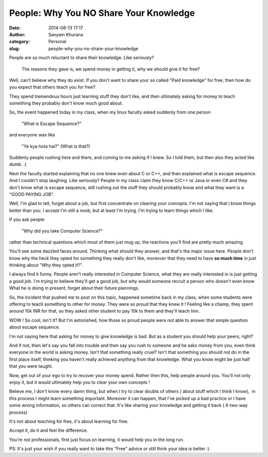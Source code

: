 People: Why You NO Share Your Knowledge
#######################################
:date: 2014-08-13 17:17
:author: Sanyam Khurana
:category: Personal
:slug: people-why-you-no-share-your-knowledge

People are so much reluctant to share their knowledge. Like seriously?

    The reasons they gave is, we spend money in getting it, why we
    should give it for free?

.. image:: images/why_you_no_share_your_knowledge.png
	:align: center
	:alt: Why you NO share your knowledge?

Well, can't believe why they do exist. If you don't want to share your
so called "Paid knowledge" for free, then how do you expect that others
teach you for free?

They spend tremendous hours just learning stuff they don't like, and
then ultimately asking for money to teach something they probably don't
know much good about.

So, the event happened today in my class, when my linux faculty asked
suddenly from one person

    "What is Escape Sequence?"

and everyone was like

    "Ye kya hota hai?" (What is that?)

Suddenly people rushing here and there, and coming to me asking if I
knew. So I told them, but then also they acted like dumb. :(

Next the faculty started explaining that no one knew even about C or
C++, and then explained what is escape sequence. And I couldn't stop
laughing. Like seriously? People in my class claim they know C/C++ or
Java or even C# and they don't know what is escape sequence, still
rushing out the stuff they should probably know and what they want is a
"GOOD PAYING JOB".

Well, I'm glad to tell, forget about a job, but first concentrate on
clearing your concepts. I'm not saying that I know things better than
you. I accept I'm still a noob, but at least I'm trying. I'm trying to
learn things which I like.

If you ask people

    "Why did you take Computer Science?"

rather than technical questions which most of them just mug up, the
reactions you'll find are pretty much amazing.

You'll see some dazzled faces around. Thinking what should they answer,
and that's the major issue here. People don't know why the heck they
opted for something they really don't like, moreover that they need to
have **so much time** in just thinking about "Why they opted it?".

I always find it funny. People aren't really interested in Computer
Science, what they are really interested in is just getting a good job.
I'm trying to believe they'll get a good job, but why would someone
recruit a person who doesn't even know What he is doing in present,
forget about their future plannings.

So, the incident that pushed me to post on this topic, happened sometime
back in my class, when some students were offering to teach something to
other for money. They were so proud that they knew it ! Feeling like a
champ, they spent around 10k INR for that, so they asked other student
to pay 10k to them and they'll teach him.

WOW ! So cool, isn't it? But I'm astonished, how those so proud people
were not able to answer that simple question about escape sequence.

I'm not saying here that asking for money to give knowledge is bad. But
as a student you should help your peers, right?

And if not, then let's say you fall into trouble and then say you rush
to someone and he asks money from you, even think everyone in the world
is asking money. Isn't that something really cruel? Isn't that something
you should not do in the first place itself, thinking you haven't really
achieved anything from that knowledge. What you know might be just half
that you were taught.

Now, get out of your ego to try to recover your money spend. Rather then
this, help people around you. You'll not only enjoy it, but it would
ultimately help you to clear your own concepts !

Believe me, I don't know every damn thing, but when I try to clear
doubts of others ( about stuff which I think I know),  in this process I
might learn something important. Moreover it can happen, that I've
picked up a bad practice or I have some wrong information, so others can
correct that. It's like sharing your knowledge and getting it back ( A
two-way process)

It's not about teaching for free, it's about learning for free.

Accept it, do it and feel the difference.

You're not professionals, first just focus on learning, it would help
you in the long run.

PS: It's just your wish if you really want to take this "Free" advice or
still think your idea is better :)

.. |Why you no share your knowledge?| image:: http://erSanyam Khurana.files.wordpress.com/2014/08/why_you_no_share_your_knowledge.png?w=300
   :target: https://erSanyam Khurana.files.wordpress.com/2014/08/why_you_no_share_your_knowledge.png
